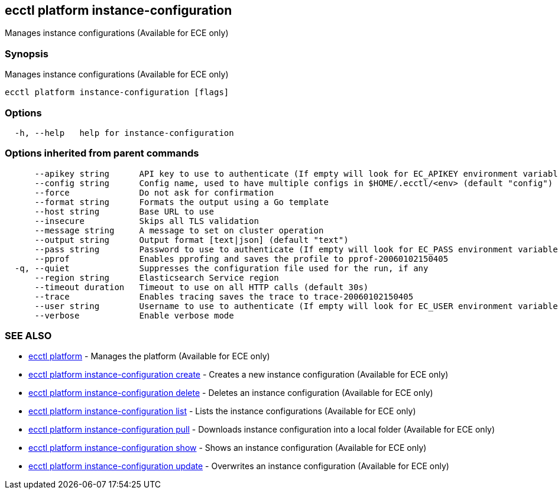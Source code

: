 [#ecctl_platform_instance-configuration]
== ecctl platform instance-configuration

Manages instance configurations (Available for ECE only)

[float]
=== Synopsis

Manages instance configurations (Available for ECE only)

----
ecctl platform instance-configuration [flags]
----

[float]
=== Options

----
  -h, --help   help for instance-configuration
----

[float]
=== Options inherited from parent commands

----
      --apikey string      API key to use to authenticate (If empty will look for EC_APIKEY environment variable)
      --config string      Config name, used to have multiple configs in $HOME/.ecctl/<env> (default "config")
      --force              Do not ask for confirmation
      --format string      Formats the output using a Go template
      --host string        Base URL to use
      --insecure           Skips all TLS validation
      --message string     A message to set on cluster operation
      --output string      Output format [text|json] (default "text")
      --pass string        Password to use to authenticate (If empty will look for EC_PASS environment variable)
      --pprof              Enables pprofing and saves the profile to pprof-20060102150405
  -q, --quiet              Suppresses the configuration file used for the run, if any
      --region string      Elasticsearch Service region
      --timeout duration   Timeout to use on all HTTP calls (default 30s)
      --trace              Enables tracing saves the trace to trace-20060102150405
      --user string        Username to use to authenticate (If empty will look for EC_USER environment variable)
      --verbose            Enable verbose mode
----

[float]
=== SEE ALSO

* xref:ecctl_platform[ecctl platform]	 - Manages the platform (Available for ECE only)
* xref:ecctl_platform_instance-configuration_create[ecctl platform instance-configuration create]	 - Creates a new instance configuration (Available for ECE only)
* xref:ecctl_platform_instance-configuration_delete[ecctl platform instance-configuration delete]	 - Deletes an instance configuration (Available for ECE only)
* xref:ecctl_platform_instance-configuration_list[ecctl platform instance-configuration list]	 - Lists the instance configurations (Available for ECE only)
* xref:ecctl_platform_instance-configuration_pull[ecctl platform instance-configuration pull]	 - Downloads instance configuration into a local folder (Available for ECE only)
* xref:ecctl_platform_instance-configuration_show[ecctl platform instance-configuration show]	 - Shows an instance configuration (Available for ECE only)
* xref:ecctl_platform_instance-configuration_update[ecctl platform instance-configuration update]	 - Overwrites an instance configuration (Available for ECE only)
